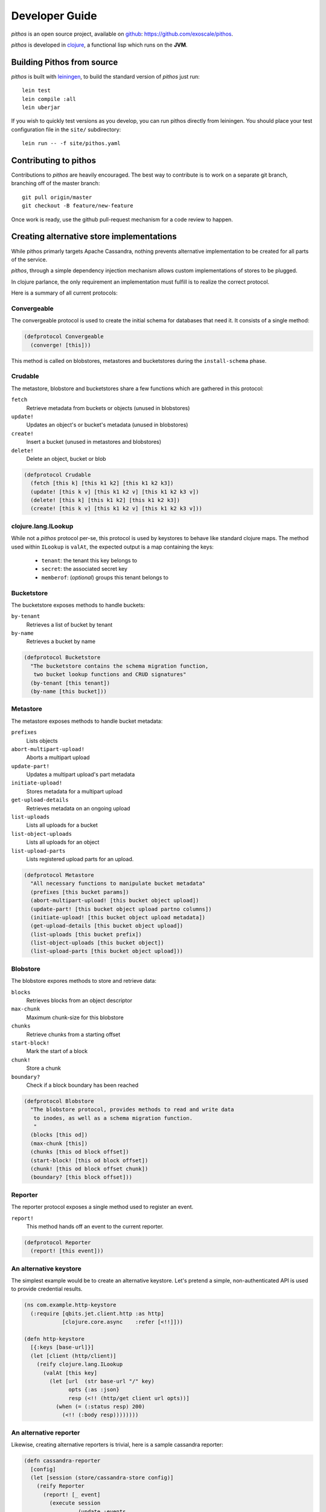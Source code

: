 Developer Guide
===============

*pithos* is an open source project, available on github_:
https://github.com/exoscale/pithos.

*pithos* is developed in clojure_, a functional lisp which
runs on the **JVM**.

Building Pithos from source
---------------------------

*pithos* is built with leiningen_, to build the
standard version of *pithos* just run::

  lein test
  lein compile :all
  lein uberjar

If you wish to quickly test versions as you develop,
you can run pithos directly from leiningen. You
should place your test configuration file in
the ``site/`` subdirectory::

  lein run -- -f site/pithos.yaml

Contributing to pithos
----------------------

Contributions to *pithos* are heavily encouraged.
The best way to contribute is to work on a separate
git branch, branching off of the master branch::

  git pull origin/master
  git checkout -B feature/new-feature

Once work is ready, use the github pull-request
mechanism for a code review to happen.

.. _Custom Stores:

Creating alternative store implementations
------------------------------------------

While pithos primarly targets Apache Cassandra,
nothing prevents alternative implementation to be
created for all parts of the service.

*pithos*, through a simple dependency injection
mechanism allows custom implementations of stores
to be plugged.

In clojure parlance, the only requirement an implementation
must fulfill is to realize the correct protocol.

Here is a summary of all current protocols:

Convergeable
~~~~~~~~~~~~

The convergeable protocol is used to create the
initial schema for databases that need it. It
consists of a single method:

.. sourcecode:: clojure

  (defprotocol Convergeable
    (converge! [this]))

This method is called on blobstores, metastores and bucketstores
during the ``install-schema`` phase.

Crudable
~~~~~~~~

The metastore, blobstore and bucketstores share a few functions
which are gathered in this protocol:

``fetch``
  Retrieve metadata from buckets or objects (unused in blobstores)

``update!``
  Updates an object's or bucket's metadata (unused in blobstores)

``create!``
  Insert a bucket (unused in metastores and blobstores)

``delete!``
  Delete an object, bucket or blob

.. sourcecode:: clojure

  (defprotocol Crudable
    (fetch [this k] [this k1 k2] [this k1 k2 k3])
    (update! [this k v] [this k1 k2 v] [this k1 k2 k3 v])
    (delete! [this k] [this k1 k2] [this k1 k2 k3])
    (create! [this k v] [this k1 k2 v] [this k1 k2 k3 v]))
                  

clojure.lang.ILookup
~~~~~~~~~~~~~~~~~~~~
While not a *pithos* protocol per-se, this protocol
is used by keystores to behave like standard clojure
maps. The method used within ``ILookup`` is ``valAt``,
the expected output is a map containing the keys:

  - ``tenant``: the tenant this key belongs to
  - ``secret``: the associated secret key
  - ``memberof``: (*optional*) groups this tenant belongs to

Bucketstore
~~~~~~~~~~~

The bucketstore exposes methods to handle buckets:

``by-tenant``
  Retrieves a list of bucket by tenant

``by-name``
  Retrieves a bucket by name

.. sourcecode:: clojure

  (defprotocol Bucketstore
    "The bucketstore contains the schema migration function,
     two bucket lookup functions and CRUD signatures"
    (by-tenant [this tenant])
    (by-name [this bucket]))


Metastore
~~~~~~~~~

The metastore exposes methods to handle bucket metadata:

``prefixes``
  Lists objects

``abort-multipart-upload!``
  Aborts a multipart upload

``update-part!``
  Updates a multipart upload's part metadata

``initiate-upload!``
  Stores metadata for a multipart upload

``get-upload-details``
  Retrieves metadata on an ongoing upload

``list-uploads``
  Lists all uploads for a bucket

``list-object-uploads``
  Lists all uploads for an object

``list-upload-parts``
  Lists registered upload parts for an upload.

.. sourcecode:: clojure

  (defprotocol Metastore
    "All necessary functions to manipulate bucket metadata"
    (prefixes [this bucket params])
    (abort-multipart-upload! [this bucket object upload])
    (update-part! [this bucket object upload partno columns])
    (initiate-upload! [this bucket object upload metadata])
    (get-upload-details [this bucket object upload])
    (list-uploads [this bucket prefix])
    (list-object-uploads [this bucket object])
    (list-upload-parts [this bucket object upload]))


Blobstore
~~~~~~~~~

The blobstore expores methods to store and retrieve data:

``blocks``
  Retrieves blocks from an object descriptor

``max-chunk``
  Maximum chunk-size for this blobstore

``chunks``
  Retrieve chunks from a starting offset

``start-block!``
  Mark the start of a block

``chunk!``
  Store a chunk

``boundary?``
  Check if a block boundary has been reached

.. sourcecode:: clojure

  (defprotocol Blobstore
    "The blobstore protocol, provides methods to read and write data
     to inodes, as well as a schema migration function.
     "
    (blocks [this od])
    (max-chunk [this])
    (chunks [this od block offset])
    (start-block! [this od block offset])
    (chunk! [this od block offset chunk])
    (boundary? [this block offset]))

Reporter
~~~~~~~~

The reporter protocol exposes a single method used to register
an event.

``report!``
  This method hands off an event to the current reporter.


.. sourcecode:: clojure

  (defprotocol Reporter
    (report! [this event]))


An alternative keystore
~~~~~~~~~~~~~~~~~~~~~~~

The simplest example would be to create an alternative keystore.
Let's pretend a simple, non-authenticated API is used to provide
credential results.

.. sourcecode:: clojure

  (ns com.example.http-keystore
    (:require [qbits.jet.client.http :as http]
              [clojure.core.async    :refer [<!!]]))

  (defn http-keystore
    [{:keys [base-url]}]
    (let [client (http/client)]
      (reify clojure.lang.ILookup
        (valAt [this key]
          (let [url  (str base-url "/" key)
                opts {:as :json}
                resp (<!! (http/get client url opts))]
            (when (= (:status resp) 200)
              (<!! (:body resp))))))))

.. _Alternative Reporter:

An alternative reporter
~~~~~~~~~~~~~~~~~~~~~~~

Likewise, creating alternative reporters is trivial, here
is a sample cassandra reporter:

.. sourcecode:: clojure

  (defn cassandra-reporter
    [config]
    (let [session (store/cassandra-store config)]
      (reify Reporter
        (report! [_ event]
          (execute session
                   (update :events
                           (colums (assoc event :id (UUID/randomUUID)))))))))                
  
.. _github: https://github.com
.. _clojure: http://clojure.org
.. _leiningen: http://leiningen.org
